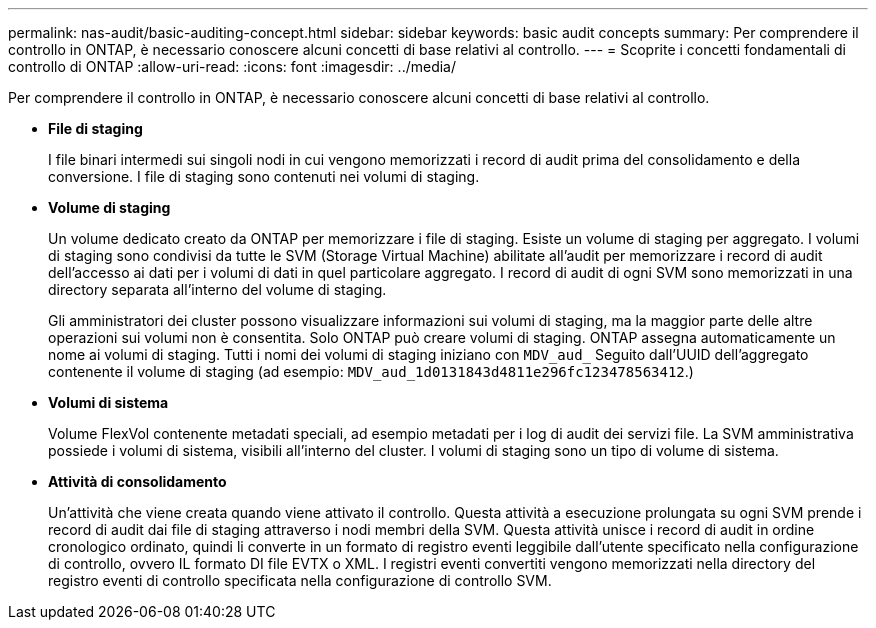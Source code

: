 ---
permalink: nas-audit/basic-auditing-concept.html 
sidebar: sidebar 
keywords: basic audit concepts 
summary: Per comprendere il controllo in ONTAP, è necessario conoscere alcuni concetti di base relativi al controllo. 
---
= Scoprite i concetti fondamentali di controllo di ONTAP
:allow-uri-read: 
:icons: font
:imagesdir: ../media/


[role="lead"]
Per comprendere il controllo in ONTAP, è necessario conoscere alcuni concetti di base relativi al controllo.

* *File di staging*
+
I file binari intermedi sui singoli nodi in cui vengono memorizzati i record di audit prima del consolidamento e della conversione. I file di staging sono contenuti nei volumi di staging.

* *Volume di staging*
+
Un volume dedicato creato da ONTAP per memorizzare i file di staging. Esiste un volume di staging per aggregato. I volumi di staging sono condivisi da tutte le SVM (Storage Virtual Machine) abilitate all'audit per memorizzare i record di audit dell'accesso ai dati per i volumi di dati in quel particolare aggregato. I record di audit di ogni SVM sono memorizzati in una directory separata all'interno del volume di staging.

+
Gli amministratori dei cluster possono visualizzare informazioni sui volumi di staging, ma la maggior parte delle altre operazioni sui volumi non è consentita. Solo ONTAP può creare volumi di staging. ONTAP assegna automaticamente un nome ai volumi di staging. Tutti i nomi dei volumi di staging iniziano con `MDV_aud_` Seguito dall'UUID dell'aggregato contenente il volume di staging (ad esempio: `MDV_aud_1d0131843d4811e296fc123478563412`.)

* *Volumi di sistema*
+
Volume FlexVol contenente metadati speciali, ad esempio metadati per i log di audit dei servizi file. La SVM amministrativa possiede i volumi di sistema, visibili all'interno del cluster. I volumi di staging sono un tipo di volume di sistema.

* *Attività di consolidamento*
+
Un'attività che viene creata quando viene attivato il controllo. Questa attività a esecuzione prolungata su ogni SVM prende i record di audit dai file di staging attraverso i nodi membri della SVM. Questa attività unisce i record di audit in ordine cronologico ordinato, quindi li converte in un formato di registro eventi leggibile dall'utente specificato nella configurazione di controllo, ovvero IL formato DI file EVTX o XML. I registri eventi convertiti vengono memorizzati nella directory del registro eventi di controllo specificata nella configurazione di controllo SVM.


